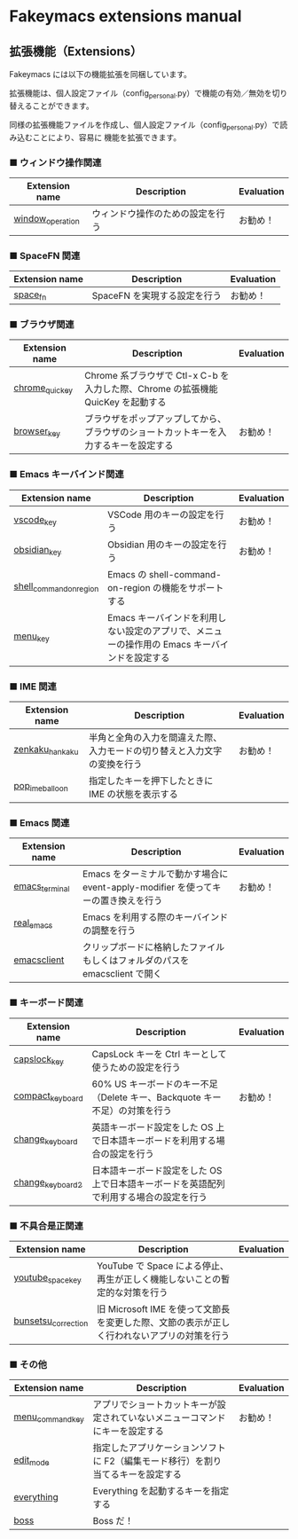 #+STARTUP: showall indent

* Fakeymacs extensions manual

** 拡張機能（Extensions）

Fakeymacs には以下の機能拡張を同梱しています。

拡張機能は、個人設定ファイル（config_personal.py）で機能の有効／無効を切り替えることができます。

同様の拡張機能ファイルを作成し、個人設定ファイル（config_personal.py）で読み込むことにより、容易に
機能を拡張できます。

*** ■ ウィンドウ操作関連

|------------------+----------------------------------+------------|
| Extension name   | Description                      | Evaluation |
|------------------+----------------------------------+------------|
| [[/fakeymacs_extensions/window_operation][window_operation]] | ウィンドウ操作のための設定を行う | お勧め！   |
|------------------+----------------------------------+------------|

*** ■ SpaceFN 関連

|----------------+------------------------------+------------|
| Extension name | Description                  | Evaluation |
|----------------+------------------------------+------------|
| [[/fakeymacs_extensions/space_fn][space_fn]]       | SpaceFN を実現する設定を行う | お勧め！   |
|----------------+------------------------------+------------|

*** ■ ブラウザ関連

|----------------+--------------------------------------------------------------------------------------+------------|
| Extension name | Description                                                                          | Evaluation |
|----------------+--------------------------------------------------------------------------------------+------------|
| [[/fakeymacs_extensions/chrome_quickey][chrome_quickey]] | Chrome 系ブラウザで Ctl-x C-b を入力した際、Chrome の拡張機能 QuicKey を起動する     |            |
| [[/fakeymacs_extensions/browser_key][browser_key]]    | ブラウザをポップアップしてから、ブラウザのショートカットキーを入力するキーを設定する | お勧め！   |
|----------------+--------------------------------------------------------------------------------------+------------|

*** ■ Emacs キーバインド関連

|-------------------------+-----------------------------------------------------------------------------------------------+------------|
| Extension name          | Description                                                                                   | Evaluation |
|-------------------------+-----------------------------------------------------------------------------------------------+------------|
| [[/fakeymacs_extensions/vscode_key][vscode_key]]              | VSCode 用のキーの設定を行う                                                                   | お勧め！   |
| [[/fakeymacs_extensions/obsidian_key][obsidian_key]]            | Obsidian 用のキーの設定を行う                                                                 | お勧め！   |
| [[/fakeymacs_extensions/shell_command_on_region][shell_command_on_region]] | Emacs の shell-command-on-region の機能をサポートする                                         |            |
| [[/fakeymacs_extensions/menu_key][menu_key]]                | Emacs キーバインドを利用しない設定のアプリで、メニューの操作用の Emacs キーバインドを設定する |            |
|-------------------------+-----------------------------------------------------------------------------------------------+------------|

*** ■ IME 関連

|-----------------+--------------------------------------------------------------------------+------------|
| Extension name  | Description                                                              | Evaluation |
|-----------------+--------------------------------------------------------------------------+------------|
| [[/fakeymacs_extensions/zenkaku_hankaku][zenkaku_hankaku]] | 半角と全角の入力を間違えた際、入力モードの切り替えと入力文字の変換を行う | お勧め！   |
| [[/fakeymacs_extensions/pop_ime_balloon][pop_ime_balloon]] | 指定したキーを押下したときに IME の状態を表示する                        |            |
|-----------------+--------------------------------------------------------------------------+------------|

*** ■ Emacs 関連

|----------------+------------------------------------------------------------------------------------+------------|
| Extension name | Description                                                                        | Evaluation |
|----------------+------------------------------------------------------------------------------------+------------|
| [[/fakeymacs_extensions/emacs_terminal][emacs_terminal]] | Emacs をターミナルで動かす場合に event-apply-modifier を使ってキーの置き換えを行う | お勧め！   |
| [[/fakeymacs_extensions/real_emacs][real_emacs]]     | Emacs を利用する際のキーバインドの調整を行う                                       |            |
| [[/fakeymacs_extensions/emacsclient][emacsclient]]    | クリップボードに格納したファイルもしくはフォルダのパスを emacsclient で開く        |            |
|----------------+------------------------------------------------------------------------------------+------------|

*** ■ キーボード関連

|------------------+----------------------------------------------------------------------------------------+------------|
| Extension name   | Description                                                                            | Evaluation |
|------------------+----------------------------------------------------------------------------------------+------------|
| [[/fakeymacs_extensions/capslock_key][capslock_key]]     | CapsLock キーを Ctrl キーとして使うための設定を行う                                    |            |
| [[/fakeymacs_extensions/compact_keyboard][compact_keyboard]] | 60% US キーボードのキー不足（Delete キー、Backquote キー不足）の対策を行う             | お勧め！   |
| [[/fakeymacs_extensions/change_keyboard][change_keyboard]]  | 英語キーボード設定をした OS 上で日本語キーボードを利用する場合の設定を行う             |            |
| [[/fakeymacs_extensions/change_keyboard2][change_keyboard2]] | 日本語キーボード設定をした OS 上で日本語キーボードを英語配列で利用する場合の設定を行う |            |
|------------------+----------------------------------------------------------------------------------------+------------|

*** ■ 不具合是正関連

|---------------------+---------------------------------------------------------------------------------------------+------------|
| Extension name      | Description                                                                                 | Evaluation |
|---------------------+---------------------------------------------------------------------------------------------+------------|
| [[/fakeymacs_extensions/youtube_space_key][youtube_space_key]]   | YouTube で Space による停止、再生が正しく機能しないことの暫定的な対策を行う                 |            |
| [[/fakeymacs_extensions/bunsetsu_correction][bunsetsu_correction]] | 旧 Microsoft IME を使って文節長を変更した際、文節の表示が正しく行われないアプリの対策を行う |            |
|---------------------+---------------------------------------------------------------------------------------------+------------|

*** ■ その他

|------------------+---------------------------------------------------------------------------------+------------|
| Extension name   | Description                                                                     | Evaluation |
|------------------+---------------------------------------------------------------------------------+------------|
| [[/fakeymacs_extensions/menu_command_key][menu_command_key]] | アプリでショートカットキーが設定されていないメニューコマンドにキーを設定する    | お勧め！   |
| [[/fakeymacs_extensions/edit_mode][edit_mode]]        | 指定したアプリケーションソフトに F2（編集モード移行）を割り当てるキーを設定する |            |
| [[/fakeymacs_extensions/everything][everything]]       | Everything を起動するキーを指定する                                             |            |
| [[/fakeymacs_extensions/boss][boss]]             | Boss だ！                                                                       |            |
|------------------+---------------------------------------------------------------------------------+------------|
